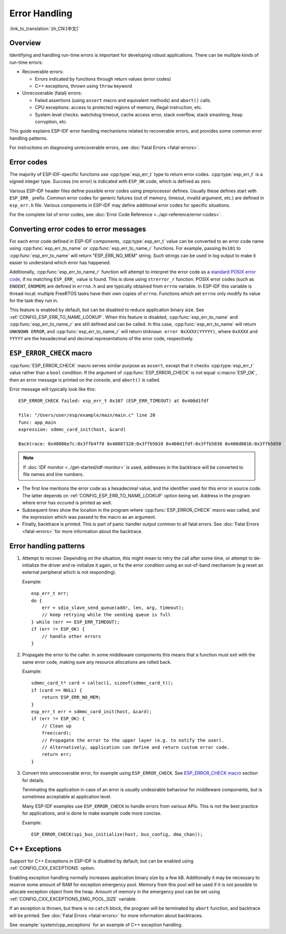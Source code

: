 .. highlight:: c

Error Handling
==============
:link_to_translation:`zh_CN:[中文]`

Overview
--------

Identifying and handling run-time errors is important for developing robust applications. There can be multiple kinds of run-time errors:

- Recoverable errors:
  
  - Errors indicated by functions through return values (error codes)
  - C++ exceptions, thrown using ``throw`` keyword

- Unrecoverable (fatal) errors:
  
  - Failed assertions (using ``assert`` macro and equivalent methods) and ``abort()`` calls.
  - CPU exceptions: access to protected regions of memory, illegal instruction, etc.
  - System level checks: watchdog timeout, cache access error, stack overflow, stack smashing, heap corruption, etc.

This guide explains ESP-IDF error handling mechanisms related to recoverable errors, and provides some common error handling patterns.

For instructions on diagnosing unrecoverable errors, see :doc:`Fatal Errors <fatal-errors>`.

Error codes
-----------

The majority of ESP-IDF-specific functions use :cpp:type:`esp_err_t` type to return error codes. :cpp:type:`esp_err_t` is a signed integer type. Success (no error) is indicated with ``ESP_OK`` code, which is defined as zero.

Various ESP-IDF header files define possible error codes using preprocessor defines. Usually these defines start with ``ESP_ERR_`` prefix. Common error codes for generic failures (out of memory, timeout, invalid argument, etc.) are defined in ``esp_err.h`` file. Various components in ESP-IDF may define additional error codes for specific situations.

For the complete list of error codes, see :doc:`Error Code Reference <../api-reference/error-codes>`.


Converting error codes to error messages
----------------------------------------

For each error code defined in ESP-IDF components, :cpp:type:`esp_err_t` value can be converted to an error code name using :cpp:func:`esp_err_to_name` or :cpp:func:`esp_err_to_name_r` functions. For example, passing ``0x101`` to :cpp:func:`esp_err_to_name` will return "ESP_ERR_NO_MEM" string. Such strings can be used in log output to make it easier to understand which error has happened.

Additionally, :cpp:func:`esp_err_to_name_r` function will attempt to interpret the error code as a `standard POSIX error code <http://pubs.opengroup.org/onlinepubs/9699919799/basedefs/errno.h.html>`_, if no matching ``ESP_ERR_`` value is found. This is done using ``strerror_r`` function. POSIX error codes (such as ``ENOENT``, ``ENOMEM``) are defined in ``errno.h`` and are typically obtained from ``errno`` variable. In ESP-IDF this variable is thread-local: multiple FreeRTOS tasks have their own copies of ``errno``. Functions which set ``errno`` only modify its value for the task they run in.

This feature is enabled by default, but can be disabled to reduce application binary size. See :ref:`CONFIG_ESP_ERR_TO_NAME_LOOKUP`. When this feature is disabled, :cpp:func:`esp_err_to_name` and :cpp:func:`esp_err_to_name_r` are still defined and can be called. In this case, :cpp:func:`esp_err_to_name` will return ``UNKNOWN ERROR``, and :cpp:func:`esp_err_to_name_r` will return ``Unknown error 0xXXXX(YYYYY)``, where ``0xXXXX`` and ``YYYYY`` are the hexadecimal and decimal representations of the error code, respectively.

``ESP_ERROR_CHECK`` macro
-------------------------

:cpp:func:`ESP_ERROR_CHECK` macro serves similar purpose as ``assert``, except that it checks :cpp:type:`esp_err_t` value rather than a ``bool`` condition. If the argument of :cpp:func:`ESP_ERROR_CHECK` is not equal :c:macro:`ESP_OK`, then an error message is printed on the console, and ``abort()`` is called.

Error message will typically look like this::

    ESP_ERROR_CHECK failed: esp_err_t 0x107 (ESP_ERR_TIMEOUT) at 0x400d1fdf

    file: "/Users/user/esp/example/main/main.c" line 20
    func: app_main
    expression: sdmmc_card_init(host, &card)

    Backtrace: 0x40086e7c:0x3ffb4ff0 0x40087328:0x3ffb5010 0x400d1fdf:0x3ffb5030 0x400d0816:0x3ffb5050

.. note:: If :doc:`IDF monitor <../get-started/idf-monitor>` is used, addresses in the backtrace will be converted to file names and line numbers.

- The first line mentions the error code as a hexadecimal value, and the identifier used for this error in source code. The latter depends on :ref:`CONFIG_ESP_ERR_TO_NAME_LOOKUP` option being set. Address in the program where error has occured is printed as well.

- Subsequent lines show the location in the program where :cpp:func:`ESP_ERROR_CHECK` macro was called, and the expression which was passed to the macro as an argument.

- Finally, backtrace is printed. This is part of panic handler output common to all fatal errors. See :doc:`Fatal Errors <fatal-errors>` for more information about the backtrace.


Error handling patterns
-----------------------

1. Attempt to recover. Depending on the situation, this might mean to retry the call after some time, or attempt to de-initialize the driver and re-initialize it again, or fix the error condition using an out-of-band mechanism (e.g reset an external peripheral which is not responding).

   Example::

        esp_err_t err;
        do {
            err = sdio_slave_send_queue(addr, len, arg, timeout);
            // keep retrying while the sending queue is full
        } while (err == ESP_ERR_TIMEOUT);
        if (err != ESP_OK) {
            // handle other errors
        }

2. Propagate the error to the caller. In some middleware components this means that a function must exit with the same error code, making sure any resource allocations are rolled back.

   Example::

        sdmmc_card_t* card = calloc(1, sizeof(sdmmc_card_t));
        if (card == NULL) {
            return ESP_ERR_NO_MEM;
        }
        esp_err_t err = sdmmc_card_init(host, &card);
        if (err != ESP_OK) {
            // Clean up
            free(card);
            // Propagate the error to the upper layer (e.g. to notify the user).
            // Alternatively, application can define and return custom error code.
            return err;
        }

3. Convert into unrecoverable error, for example using ``ESP_ERROR_CHECK``. See `ESP_ERROR_CHECK macro`_ section for details.

   Terminating the application in case of an error is usually undesirable behaviour for middleware components, but is sometimes acceptable at application level.

   Many ESP-IDF examples use ``ESP_ERROR_CHECK`` to handle errors from various APIs. This is not the best practice for applications, and is done to make example code more concise.

   Example::

        ESP_ERROR_CHECK(spi_bus_initialize(host, bus_config, dma_chan));


C++ Exceptions
--------------

Support for C++ Exceptions in ESP-IDF is disabled by default, but can be enabled using :ref:`CONFIG_CXX_EXCEPTIONS` option.

Enabling exception handling normally increases application binary size by a few kB. Additionally it may be necessary to reserve some amount of RAM for exception emergency pool. Memory from this pool will be used if it is not possible to allocate exception object from the heap. Amount of memory in the emergency pool can be set using :ref:`CONFIG_CXX_EXCEPTIONS_EMG_POOL_SIZE` variable.

If an exception is thrown, but there is no ``catch`` block, the program will be terminated by ``abort`` function, and backtrace will be printed. See :doc:`Fatal Errors <fatal-errors>` for more information about backtraces.

See :example:`system/cpp_exceptions` for an example of C++ exception handling.

